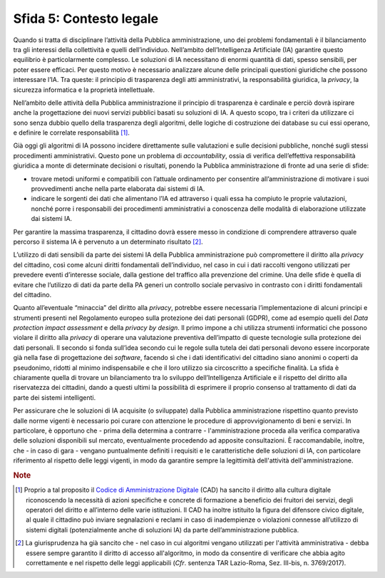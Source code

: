 Sfida 5: Contesto legale
------------------------

Quando si tratta di disciplinare l’attività della Pubblica
amministrazione, uno dei problemi fondamentali è il bilanciamento tra
gli interessi della collettività e quelli dell’individuo. Nell’ambito
dell’Intelligenza Artificiale (IA) garantire questo equilibrio è
particolarmente complesso. Le soluzioni di IA necessitano di enormi
quantità di dati, spesso sensibili, per poter essere efficaci. Per
questo motivo è necessario analizzare alcune delle principali questioni
giuridiche che possono interessare l’IA. Tra queste: il principio di
trasparenza degli atti amministrativi, la responsabilità giuridica, la
*privacy*, la sicurezza informatica e la proprietà intellettuale.

Nell’ambito delle attività della Pubblica amministrazione il principio
di trasparenza è cardinale e perciò dovrà ispirare anche la
progettazione dei nuovi servizi pubblici basati su soluzioni di IA. A
questo scopo, tra i criteri da utilizzare ci sono senza dubbio quello
della trasparenza degli algoritmi, delle logiche di costruzione dei
database su cui essi operano, e definire le correlate
responsabilità [1]_.

Già oggi gli algoritmi di IA possono incidere direttamente sulle
valutazioni e sulle decisioni pubbliche, nonché sugli stessi
procedimenti amministrativi. Questo pone un problema di
*accountability*, ossia di verifica dell’effettiva responsabilità
giuridica a monte di determinate decisioni o risultati, ponendo la
Pubblica amministrazione di fronte ad una serie di sfide:

-  trovare metodi uniformi e compatibili con l’attuale ordinamento per
   consentire all’amministrazione di motivare i suoi provvedimenti anche
   nella parte elaborata dai sistemi di IA.

-  indicare le sorgenti dei dati che alimentano l’IA ed attraverso i
   quali essa ha compiuto le proprie valutazioni, nonché porre i
   responsabili dei procedimenti amministrativi a conoscenza delle
   modalità di elaborazione utilizzate dai sistemi IA.

Per garantire la massima trasparenza, il cittadino dovrà essere messo in
condizione di comprendere attraverso quale percorso il sistema IA è
pervenuto a un determinato risultato [2]_.

L’utilizzo di dati sensibili da parte dei sistemi IA della Pubblica
amministrazione può compromettere il diritto alla *privacy* del
cittadino, così come alcuni diritti fondamentali dell’individuo, nel
caso in cui i dati raccolti vengono utilizzati per prevedere eventi
d’interesse sociale, dalla gestione del traffico alla prevenzione del
crimine. Una delle sfide è quella di evitare che l’utilizzo di dati da
parte della PA generi un controllo sociale pervasivo in contrasto con i
diritti fondamentali del cittadino.

Quanto all’eventuale “minaccia” del diritto alla *privacy*, potrebbe
essere necessaria l’implementazione di alcuni principi e strumenti
presenti nel Regolamento europeo sulla protezione dei dati personali
(GDPR), come ad esempio quelli del *Data protection impact assessment* e
della *privacy by design*. Il primo impone a chi utilizza strumenti
informatici che possono violare il diritto alla *privacy* di operare una
valutazione preventiva dell’impatto di queste tecnologie sulla
protezione dei dati personali. Il secondo si fonda sull’idea secondo cui
le regole sulla tutela dei dati personali devono essere incorporate già
nella fase di progettazione dei *software*, facendo sì che i dati
identificativi del cittadino siano anonimi o coperti da pseudonimo,
ridotti al minimo indispensabile e che il loro utilizzo sia circoscritto
a specifiche finalità. La sfida è chiaramente quella di trovare un
bilanciamento tra lo sviluppo dell’Intelligenza Artificiale e il
rispetto del diritto alla riservatezza dei cittadini, dando a questi
ultimi la possibilità di esprimere il proprio consenso al trattamento di
dati da parte dei sistemi intelligenti.

Per assicurare che le soluzioni di IA acquisite (o sviluppate) dalla
Pubblica amministrazione rispettino quanto previsto dalle norme vigenti
è necessario poi curare con attenzione le procedure di
approvvigionamento di beni e servizi. In particolare, è opportuno che -
prima della determina a contrarre - l'amministrazione proceda alla
verifica comparativa delle soluzioni disponibili sul mercato,
eventualmente procedendo ad apposite consultazioni. È raccomandabile,
inoltre, che - in caso di gara - vengano puntualmente definiti i
requisiti e le caratteristiche delle soluzioni di IA, con particolare
riferimento al rispetto delle leggi vigenti, in modo da garantire sempre
la legittimità dell'attività dell'amministrazione.

.. discourse::
   :topic_identifier: 755

.. rubric:: Note

.. [1]
   Proprio a tal proposito il `Codice di Amministrazione
   Digitale <http://cad.readthedocs.io>`__ (CAD) ha sancito il diritto
   alla cultura digitale riconoscendo la necessità di azioni specifiche
   e concrete di formazione a beneficio dei fruitori dei servizi, degli
   operatori del diritto e all’interno delle varie istituzioni. Il CAD
   ha inoltre istituito la figura del difensore civico digitale, al
   quale il cittadino può inviare segnalazioni e reclami in caso di
   inadempienze o violazioni connesse all’utilizzo di sistemi digitali
   (potenzialmente anche di soluzioni IA) da parte dell’amministrazione
   pubblica.

.. [2]
   La giurisprudenza ha già sancito che - nel caso in cui algoritmi
   vengano utilizzati per l'attività amministrativa - debba essere
   sempre garantito il diritto di accesso all'algoritmo, in modo da
   consentire di verificare che abbia agito correttamente e nel rispetto
   delle leggi applicabili (*Cfr*. sentenza TAR Lazio-Roma, Sez.
   III-bis, n. 3769/2017).
